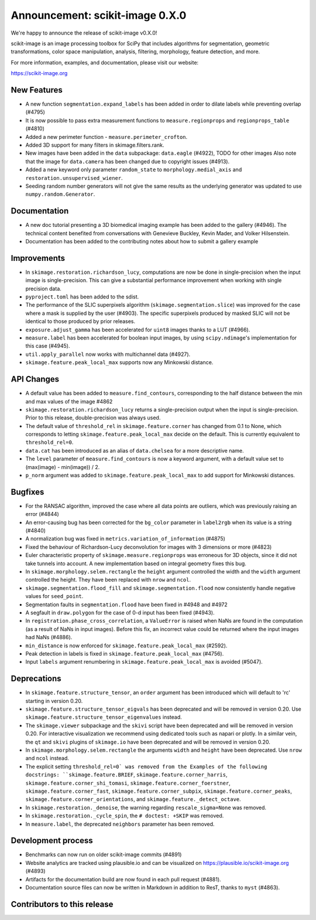 Announcement: scikit-image 0.X.0
================================

We're happy to announce the release of scikit-image v0.X.0!

scikit-image is an image processing toolbox for SciPy that includes algorithms
for segmentation, geometric transformations, color space manipulation,
analysis, filtering, morphology, feature detection, and more.

For more information, examples, and documentation, please visit our website:

https://scikit-image.org


New Features
------------

- A new function ``segmentation.expand_labels`` has been added in order to dilate
  labels while preventing overlap (#4795)
- It is now possible to pass extra measurement functions to
  ``measure.regionprops`` and ``regionprops_table`` (#4810)
- Added a new perimeter function - ``measure.perimeter_crofton``.
- Added 3D support for many filters in skimage.filters.rank.
- New images have been added in the ``data`` subpackage: ``data.eagle``
  (#4922), TODO for other images 
  Also note that the image for ``data.camera`` has been changed due to
  copyright issues (#4913).
- Added a new keyword only parameter ``random_state`` to
  ``morphology.medial_axis`` and ``restoration.unsupervised_wiener``.
- Seeding random number generators will not give the same results as the
  underlying generator was updated to use ``numpy.random.Generator``.


Documentation
-------------

- A new doc tutorial presenting a 3D biomedical imaging example has been added
  to the gallery (#4946). The technical content benefited from conversations
  with Genevieve Buckley, Kevin Mader, and Volker Hilsenstein.
- Documentation has been added to the contributing notes about how to submit a
  gallery example 


Improvements
------------

- In ``skimage.restoration.richardson_lucy``, computations are now be done in
  single-precision when the input image is single-precision. This can give a
  substantial performance improvement when working with single precision data.
- ``pyproject.toml`` has been added to the sdist.
- The performance of the SLIC superpixels algorithm
  (``skimage.segmentation.slice``) was improved for the case where a mask
  is supplied by the user (#4903). The specific superpixels produced by
  masked SLIC will not be identical to those produced by prior releases.
- ``exposure.adjust_gamma`` has been accelerated for ``uint8`` images thanks to a
  LUT (#4966).  
- ``measure.label`` has been accelerated for boolean input images, by using
  ``scipy.ndimage``'s implementation for this case (#4945).
- ``util.apply_parallel`` now works with multichannel data (#4927).
- ``skimage.feature.peak_local_max`` supports now any Minkowski distance.


API Changes
-----------

- A default value has been added to ``measure.find_contours``, corresponding to
  the half distance between the min and max values of the image 
  #4862
- ``skimage.restoration.richardson_lucy`` returns a single-precision output
  when the input is single-precision. Prior to this release, double-precision
  was always used.
- The default value of ``threshold_rel`` in ``skimage.feature.corner`` has
  changed from 0.1 to None, which corresponds to letting 
  ``skimage.feature.peak_local_max`` decide on the default. This is currently
  equivalent to ``threshold_rel=0``.
- ``data.cat`` has been introduced as an alias of ``data.chelsea`` for a more
  descriptive name.
- The ``level`` parameter of ``measure.find_contours`` is now a keyword
  argument, with a default value set to (max(image) - min(image)) / 2.
- ``p_norm`` argument was added to ``skimage.feature.peak_local_max``
  to add support for Minkowski distances.


Bugfixes
--------

- For the RANSAC algorithm, improved the case where all data points are 
  outliers, which was previously raising an error 
  (#4844)
- An error-causing bug has been corrected for the ``bg_color`` parameter in
  ``label2rgb`` when its value is a string (#4840)
- A normalization bug was fixed in ``metrics.variation_of_information`` 
  (#4875)
- Fixed the behaviour of Richardson-Lucy deconvolution for images with 3
  dimensions or more (#4823)
- Euler characteristic property of ``skimage.measure.regionprops`` was erroneous
  for 3D objects, since it did not take tunnels into account. A new implementation
  based on integral geometry fixes this bug.
- In ``skimage.morphology.selem.rectangle`` the ``height`` argument
  controlled the width and the ``width`` argument controlled the height.
  They have been replaced with ``nrow`` and ``ncol``.
- ``skimage.segmentation.flood_fill`` and ``skimage.segmentation.flood``
  now consistently handle negative values for ``seed_point``.
- Segmentation faults in ``segmentation.flood`` have been fixed in #4948 and #4972
- A segfault in ``draw.polygon`` for the case of 0-d input has been fixed
  (#4943).
- In ``registration.phase_cross_correlation``, a ``ValueError`` is raised when
  NaNs are found in the computation (as a result of NaNs in input images).
  Before this fix, an incorrect value could be returned where the input images
  had NaNs (#4886).
- ``min_distance`` is now enforced for ``skimage.feature.peak_local_max``
  (#2592).
- Peak detection in labels is fixed in ``skimage.feature.peak_local_max``
  (#4756).
- Input ``labels`` argument renumbering in ``skimage.feature.peak_local_max``
  is avoided (#5047).


Deprecations
------------

- In ``skimage.feature.structure_tensor``, an ``order`` argument has been
  introduced which will default to 'rc' starting in version 0.20.
- ``skimage.feature.structure_tensor_eigvals`` has been deprecated and will be
  removed in version 0.20. Use ``skimage.feature.structure_tensor_eigenvalues``
  instead.
- The ``skimage.viewer`` subpackage and the ``skivi`` script have been
  deprecated and will be removed in version 0.20. For interactive visualization
  we recommend using dedicated tools such as napari or plotly. In a similar
  vein, the ``qt`` and ``skivi`` plugins of ``skimage.io`` have been deprecated
  and will be removed in version 0.20.
- In ``skimage.morphology.selem.rectangle`` the arguments ``width`` and 
  ``height`` have been deprecated. Use ``nrow`` and ``ncol`` instead.
- The explicit setting ``threshold_rel=0` was removed from the Examples of the
  following docstrings: ``skimage.feature.BRIEF``,
  ``skimage.feature.corner_harris``, ``skimage.feature.corner_shi_tomasi``,
  ``skimage.feature.corner_foerstner``, ``skimage.feature.corner_fast``,
  ``skimage.feature.corner_subpix``, ``skimage.feature.corner_peaks``,
  ``skimage.feature.corner_orientations``, and
  ``skimage.feature._detect_octave``.
- In ``skimage.restoration._denoise``, the warning regarding
  ``rescale_sigma=None`` was removed.
- In ``skimage.restoration._cycle_spin``, the ``# doctest: +SKIP`` was removed.
- In ``measure.label``, the deprecated ``neighbors`` parameter has been
  removed.


Development process
-------------------

- Benchmarks can now run on older scikit-image commits (#4891)
- Website analytics are tracked using plausible.io and can be visualized on
  https://plausible.io/scikit-image.org (#4893)
- Artifacts for the documentation build are now found in each pull request
  (#4881).
- Documentation source files can now be written in Markdown in addition to
  ResT, thanks to ``myst`` (#4863).

Contributors to this release
----------------------------
